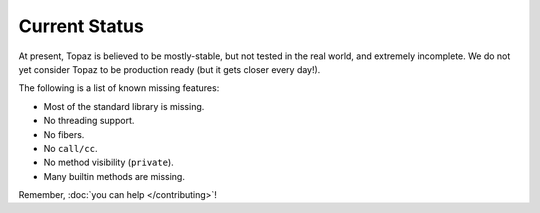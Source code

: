 Current Status
==============

At present, Topaz is believed to be mostly-stable, but not tested in the real
world, and extremely incomplete. We do not yet consider Topaz to be production
ready (but it gets closer every day!).

The following is a list of known missing features:

* Most of the standard library is missing.
* No threading support.
* No fibers.
* No ``call/cc``.
* No method visibility (``private``).
* Many builtin methods are missing.

Remember, :doc:`you can help </contributing>`!
